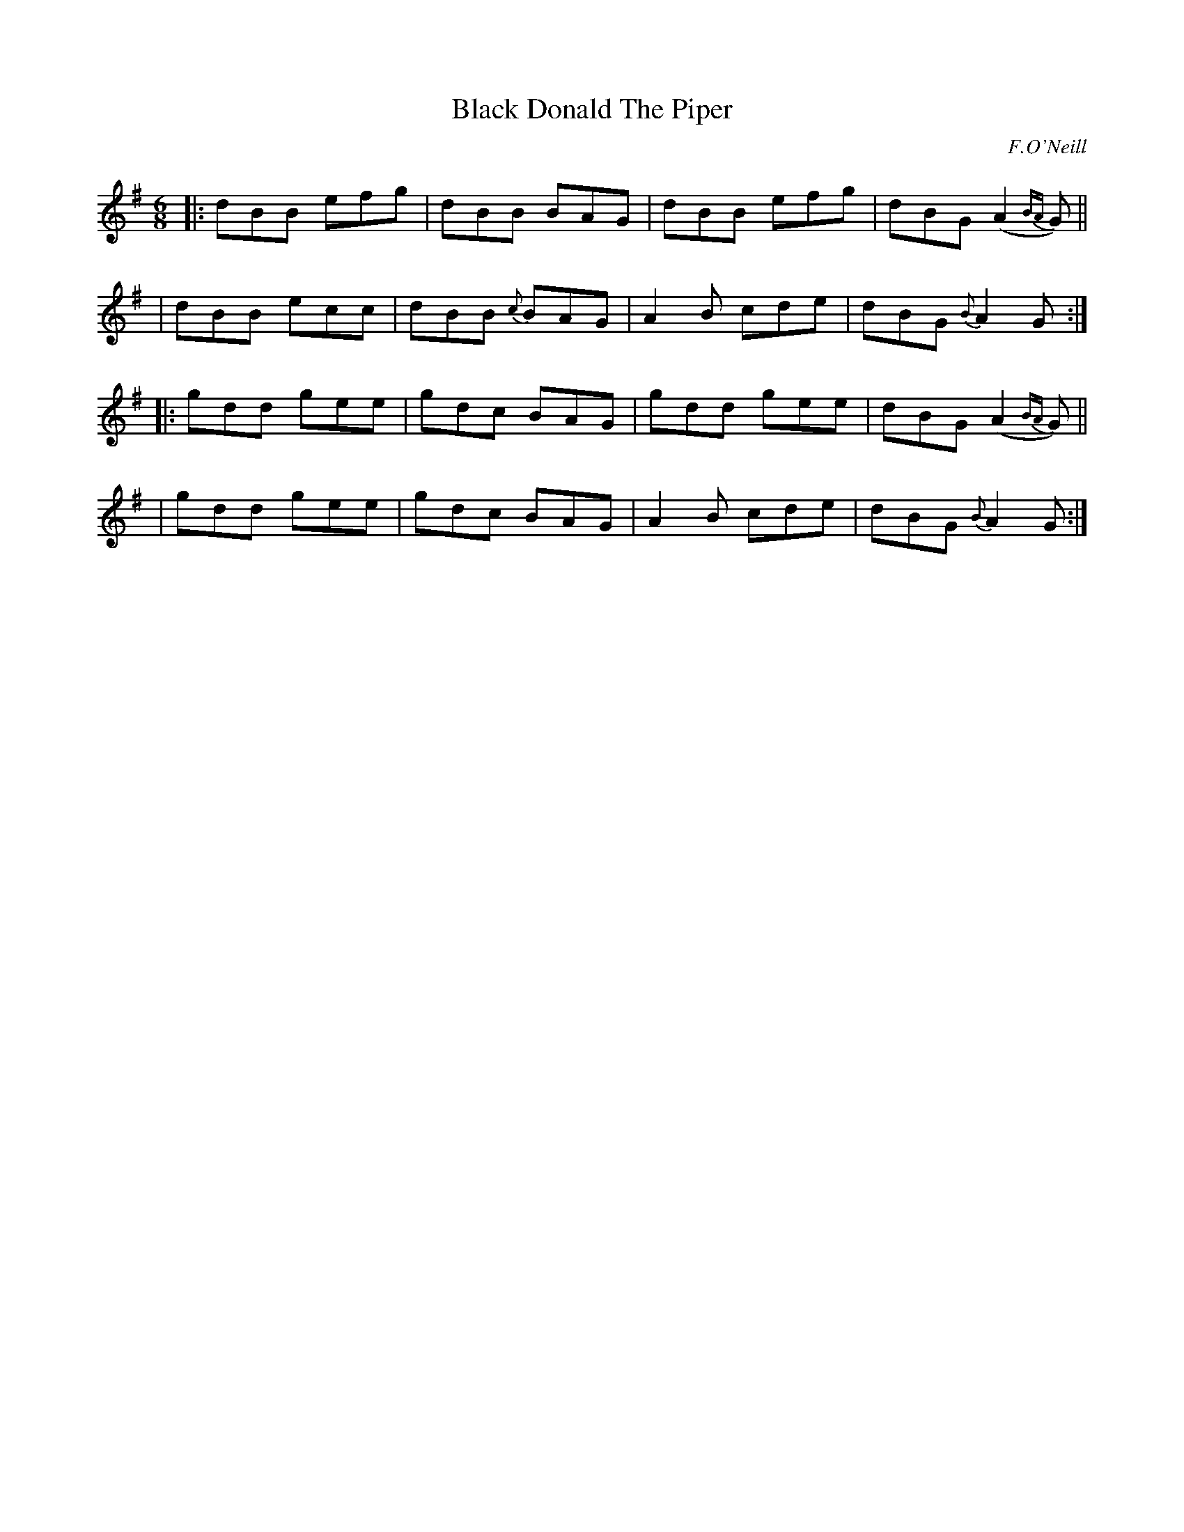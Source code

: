 X: 946
T: Black Donald The Piper
R: jig
%S: s:4 b:16(4+4+4+4)
B: O'Neill's 1850 #946
O: F.O'Neill
Z: Tom Keays (htkeays@mailbox.syr.edu)
%abc 1.6
M: 6/8
L: 1/8
K: G
|: dBB efg | dBB BAG | dBB efg | dBG (A2 {BA}G) ||
|  dBB ecc | dBB {c}BAG | A2B cde | dBG {B}A2G :|
|: gdd gee | gdc BAG | gdd gee | dBG (A2 {BA}G) ||
|  gdd gee | gdc BAG | A2B cde | dBG {B}A2G :|
